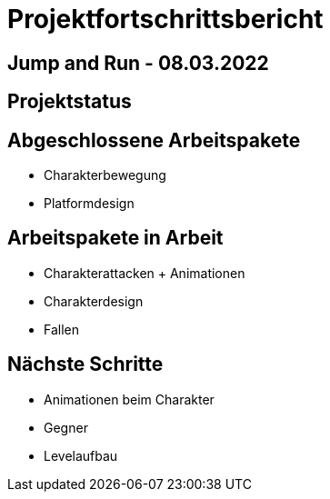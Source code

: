 = Projektfortschrittsbericht

== Jump and Run - 08.03.2022

== [yellow]#Projektstatus#

== Abgeschlossene Arbeitspakete

* Charakterbewegung
* Platformdesign

== Arbeitspakete in Arbeit

* Charakterattacken + Animationen
* Charakterdesign
* Fallen

== Nächste Schritte

* Animationen beim Charakter
* Gegner
* Levelaufbau